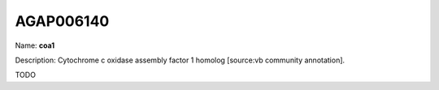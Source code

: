 
AGAP006140
=============

Name: **coa1**

Description: Cytochrome c oxidase assembly factor 1 homolog [source:vb community annotation].

TODO
